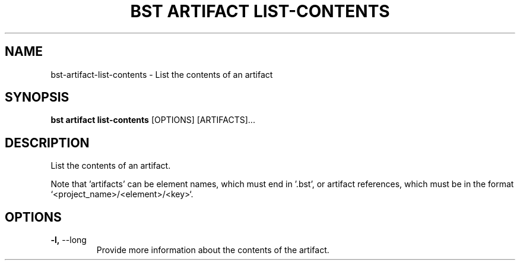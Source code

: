 .TH "BST ARTIFACT LIST-CONTENTS" "1" "2020-08-13" "" "bst artifact list-contents Manual"
.SH NAME
bst\-artifact\-list-contents \- List the contents of an artifact
.SH SYNOPSIS
.B bst artifact list-contents
[OPTIONS] [ARTIFACTS]...
.SH DESCRIPTION
List the contents of an artifact.
.PP
Note that 'artifacts' can be element names, which must end in '.bst',
or artifact references, which must be in the format `<project_name>/<element>/<key>`.
.SH OPTIONS
.TP
\fB\-l,\fP \-\-long
Provide more information about the contents of the artifact.
